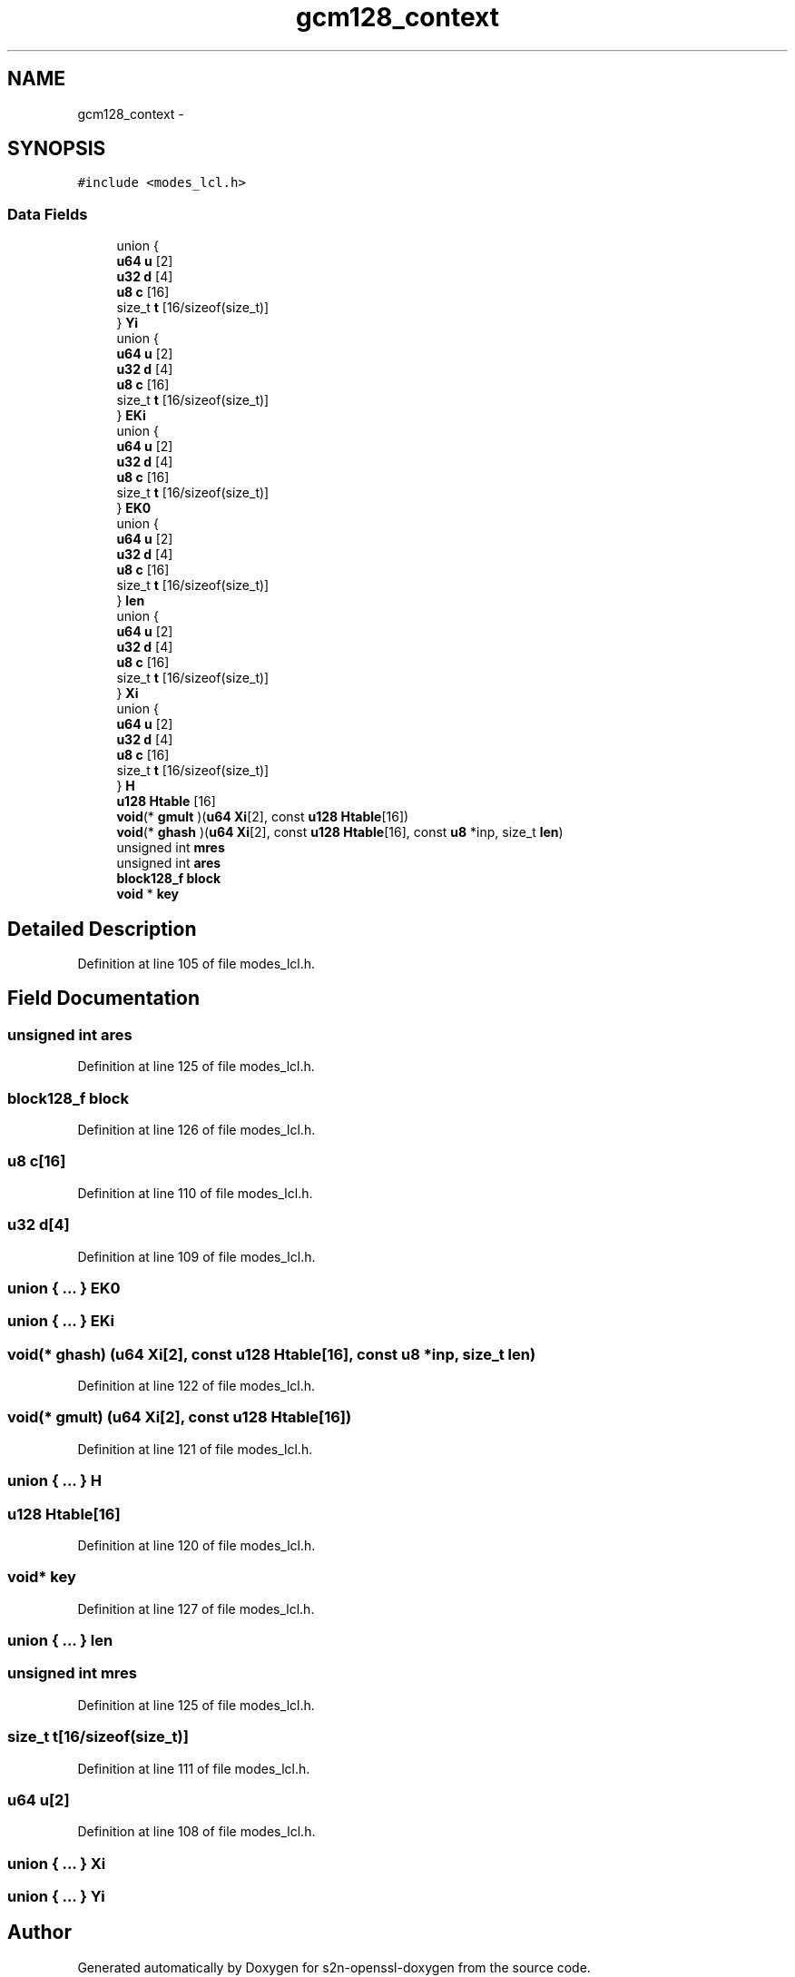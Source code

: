 .TH "gcm128_context" 3 "Thu Jun 30 2016" "s2n-openssl-doxygen" \" -*- nroff -*-
.ad l
.nh
.SH NAME
gcm128_context \- 
.SH SYNOPSIS
.br
.PP
.PP
\fC#include <modes_lcl\&.h>\fP
.SS "Data Fields"

.in +1c
.ti -1c
.RI "union {"
.br
.ti -1c
.RI "   \fBu64\fP \fBu\fP [2]"
.br
.ti -1c
.RI "   \fBu32\fP \fBd\fP [4]"
.br
.ti -1c
.RI "   \fBu8\fP \fBc\fP [16]"
.br
.ti -1c
.RI "   size_t \fBt\fP [16/sizeof(size_t)]"
.br
.ti -1c
.RI "} \fBYi\fP"
.br
.ti -1c
.RI "union {"
.br
.ti -1c
.RI "   \fBu64\fP \fBu\fP [2]"
.br
.ti -1c
.RI "   \fBu32\fP \fBd\fP [4]"
.br
.ti -1c
.RI "   \fBu8\fP \fBc\fP [16]"
.br
.ti -1c
.RI "   size_t \fBt\fP [16/sizeof(size_t)]"
.br
.ti -1c
.RI "} \fBEKi\fP"
.br
.ti -1c
.RI "union {"
.br
.ti -1c
.RI "   \fBu64\fP \fBu\fP [2]"
.br
.ti -1c
.RI "   \fBu32\fP \fBd\fP [4]"
.br
.ti -1c
.RI "   \fBu8\fP \fBc\fP [16]"
.br
.ti -1c
.RI "   size_t \fBt\fP [16/sizeof(size_t)]"
.br
.ti -1c
.RI "} \fBEK0\fP"
.br
.ti -1c
.RI "union {"
.br
.ti -1c
.RI "   \fBu64\fP \fBu\fP [2]"
.br
.ti -1c
.RI "   \fBu32\fP \fBd\fP [4]"
.br
.ti -1c
.RI "   \fBu8\fP \fBc\fP [16]"
.br
.ti -1c
.RI "   size_t \fBt\fP [16/sizeof(size_t)]"
.br
.ti -1c
.RI "} \fBlen\fP"
.br
.ti -1c
.RI "union {"
.br
.ti -1c
.RI "   \fBu64\fP \fBu\fP [2]"
.br
.ti -1c
.RI "   \fBu32\fP \fBd\fP [4]"
.br
.ti -1c
.RI "   \fBu8\fP \fBc\fP [16]"
.br
.ti -1c
.RI "   size_t \fBt\fP [16/sizeof(size_t)]"
.br
.ti -1c
.RI "} \fBXi\fP"
.br
.ti -1c
.RI "union {"
.br
.ti -1c
.RI "   \fBu64\fP \fBu\fP [2]"
.br
.ti -1c
.RI "   \fBu32\fP \fBd\fP [4]"
.br
.ti -1c
.RI "   \fBu8\fP \fBc\fP [16]"
.br
.ti -1c
.RI "   size_t \fBt\fP [16/sizeof(size_t)]"
.br
.ti -1c
.RI "} \fBH\fP"
.br
.ti -1c
.RI "\fBu128\fP \fBHtable\fP [16]"
.br
.ti -1c
.RI "\fBvoid\fP(* \fBgmult\fP )(\fBu64\fP \fBXi\fP[2], const \fBu128\fP \fBHtable\fP[16])"
.br
.ti -1c
.RI "\fBvoid\fP(* \fBghash\fP )(\fBu64\fP \fBXi\fP[2], const \fBu128\fP \fBHtable\fP[16], const \fBu8\fP *inp, size_t \fBlen\fP)"
.br
.ti -1c
.RI "unsigned int \fBmres\fP"
.br
.ti -1c
.RI "unsigned int \fBares\fP"
.br
.ti -1c
.RI "\fBblock128_f\fP \fBblock\fP"
.br
.ti -1c
.RI "\fBvoid\fP * \fBkey\fP"
.br
.in -1c
.SH "Detailed Description"
.PP 
Definition at line 105 of file modes_lcl\&.h\&.
.SH "Field Documentation"
.PP 
.SS "unsigned int ares"

.PP
Definition at line 125 of file modes_lcl\&.h\&.
.SS "\fBblock128_f\fP block"

.PP
Definition at line 126 of file modes_lcl\&.h\&.
.SS "\fBu8\fP c[16]"

.PP
Definition at line 110 of file modes_lcl\&.h\&.
.SS "\fBu32\fP d[4]"

.PP
Definition at line 109 of file modes_lcl\&.h\&.
.SS "union { \&.\&.\&. }   EK0"

.SS "union { \&.\&.\&. }   EKi"

.SS "\fBvoid\fP(* ghash) (\fBu64\fP \fBXi\fP[2], const \fBu128\fP \fBHtable\fP[16], const \fBu8\fP *inp, size_t \fBlen\fP)"

.PP
Definition at line 122 of file modes_lcl\&.h\&.
.SS "\fBvoid\fP(* gmult) (\fBu64\fP \fBXi\fP[2], const \fBu128\fP \fBHtable\fP[16])"

.PP
Definition at line 121 of file modes_lcl\&.h\&.
.SS "union { \&.\&.\&. }   H"

.SS "\fBu128\fP Htable[16]"

.PP
Definition at line 120 of file modes_lcl\&.h\&.
.SS "\fBvoid\fP* key"

.PP
Definition at line 127 of file modes_lcl\&.h\&.
.SS "union { \&.\&.\&. }   len"

.SS "unsigned int mres"

.PP
Definition at line 125 of file modes_lcl\&.h\&.
.SS "size_t t[16/sizeof(size_t)]"

.PP
Definition at line 111 of file modes_lcl\&.h\&.
.SS "\fBu64\fP u[2]"

.PP
Definition at line 108 of file modes_lcl\&.h\&.
.SS "union { \&.\&.\&. }   Xi"

.SS "union { \&.\&.\&. }   Yi"


.SH "Author"
.PP 
Generated automatically by Doxygen for s2n-openssl-doxygen from the source code\&.
